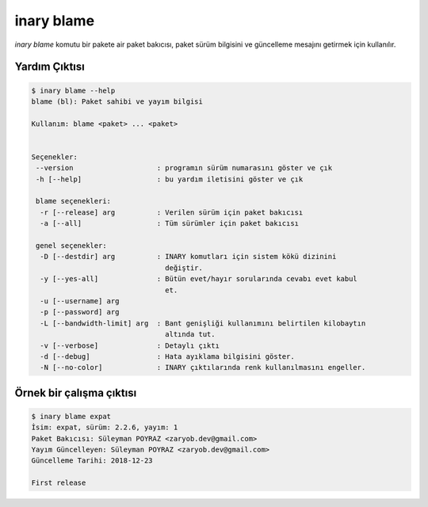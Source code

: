 .. -*- coding: utf-8 -*-

===========
inary blame
===========

`inary blame` komutu bir pakete air paket bakıcısı, paket sürüm bilgisini \
ve güncelleme mesajını getirmek için kullanılır.

**Yardım Çıktısı**
------------------

.. code-block:: shell

            $ inary blame --help
            blame (bl): Paket sahibi ve yayım bilgisi

            Kullanım: blame <paket> ... <paket>


            Seçenekler:
             --version                    : programın sürüm numarasını göster ve çık
             -h [--help]                  : bu yardım iletisini göster ve çık

             blame seçenekleri:
              -r [--release] arg          : Verilen sürüm için paket bakıcısı
              -a [--all]                  : Tüm sürümler için paket bakıcısı

             genel seçenekler:
              -D [--destdir] arg          : INARY komutları için sistem kökü dizinini
                                            değiştir.
              -y [--yes-all]              : Bütün evet/hayır sorularında cevabı evet kabul
                                            et.
              -u [--username] arg
              -p [--password] arg
              -L [--bandwidth-limit] arg  : Bant genişliği kullanımını belirtilen kilobaytın
                                            altında tut.
              -v [--verbose]              : Detaylı çıktı
              -d [--debug]                : Hata ayıklama bilgisini göster.
              -N [--no-color]             : INARY çıktılarında renk kullanılmasını engeller.



**Örnek bir çalışma çıktısı**
-----------------------------

.. code-block:: shell

            $ inary blame expat
            İsim: expat, sürüm: 2.2.6, yayım: 1
            Paket Bakıcısı: Süleyman POYRAZ <zaryob.dev@gmail.com>
            Yayım Güncelleyen: Süleyman POYRAZ <zaryob.dev@gmail.com>
            Güncelleme Tarihi: 2018-12-23

            First release

